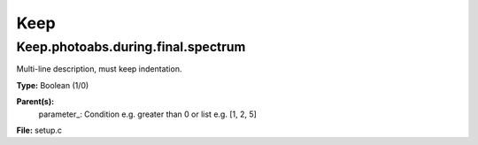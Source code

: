 
====
Keep
====

Keep.photoabs.during.final.spectrum
===================================
Multi-line description, must keep indentation.

**Type:** Boolean (1/0)

**Parent(s):**
  parameter_: Condition e.g. greater than 0 or list e.g. [1, 2, 5]


**File:** setup.c


